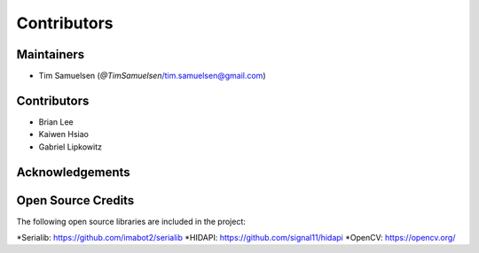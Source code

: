 ============
Contributors
============

Maintainers
-----------
* Tim Samuelsen (`@TimSamuelsen`/tim.samuelsen@gmail.com)

Contributors
------------
* Brian Lee
* Kaiwen Hsiao
* Gabriel Lipkowitz

Acknowledgements
------------

Open Source Credits
-----------------------
The following open source libraries are included in the project:

*Serialib: https://github.com/imabot2/serialib
*HIDAPI: https://github.com/signal11/hidapi
*OpenCV: https://opencv.org/
